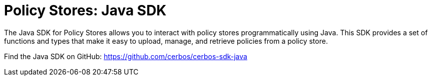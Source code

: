 = Policy Stores: Java SDK

The Java SDK for Policy Stores allows you to interact with policy stores programmatically using Java. This SDK provides a set of functions and types that make it easy to upload, manage, and retrieve policies from a policy store.

Find the Java SDK on GitHub: https://github.com/cerbos/cerbos-sdk-java
